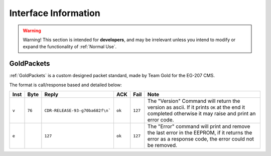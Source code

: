 Interface Information
=====================

.. warning::
    Warning! This section is intended for **developers**, and may be irrelevant unless
    you intend to modify or expand the functionality of :ref:`Normal Use`.


GoldPackets
###########

:ref:`GoldPackets` is a custom designed packet standard, made by Team Gold for the EG-207 CMS.

The format is call/response based and detailed below:

+-------+--------+---------------------------------+--------+---------+-----------------------------------------------------------------------------------------------------------------------------------------------------+
| Inst  |  Byte  |              Reply              |  ACK   |  Fail   |                                                                        Note                                                                         |
+=======+========+=================================+========+=========+=====================================================================================================================================================+
| ``v`` | ``76`` | ``CDR-RELEASE-93-g70ba682f\n``` | ``ok`` | ``127`` | The "Version" Command will return the version as ascii. If it prints ``OK`` at the end it completed otherwise it may raise and print an error code. |
+-------+--------+---------------------------------+--------+---------+-----------------------------------------------------------------------------------------------------------------------------------------------------+
| ``e`` |        | ``127``                         | ``ok`` | ``127`` | The "Error" command will print and remove the last error in the EEPROM, if it returns the error as a response code, the error could not be removed. |
+-------+--------+---------------------------------+--------+---------+-----------------------------------------------------------------------------------------------------------------------------------------------------+